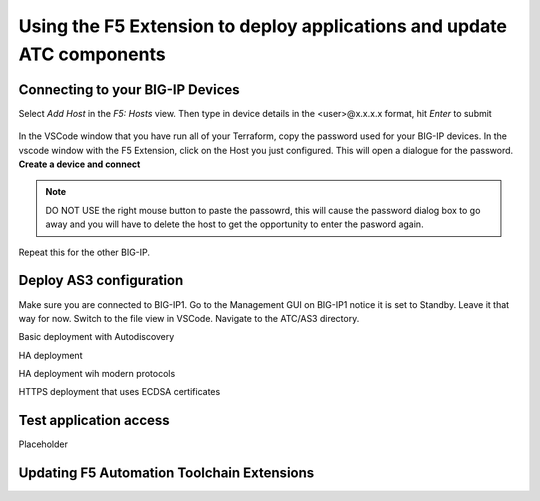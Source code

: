 Using the F5 Extension to deploy applications and update ATC components
================================================================================


Connecting to your BIG-IP Devices
--------------------------------------------------------------------------------
Select `Add Host` in the `F5: Hosts` view.  Then type in device details in the \<user\>@x.x.x.x format, hit `Enter` to submit

 .. image:: ./images/addDeviceConnect_11.04.2020.gif
   :alt: Animated GUI
   :align: left
   :width: 80%

In the VSCode window that you have run all of your Terraform, copy the password used for your BIG-IP devices.
In the vscode window with the F5 Extension, click on the Host you just configured.  This will open a dialogue for the password.
**Create a device and connect**

.. note::
  DO NOT USE the right mouse button to paste the passowrd, this will cause the password dialog box to go 
  away and you will have to delete the host to get the opportunity to enter the pasword again.

Repeat this for the other BIG-IP.


Deploy AS3 configuration
-------------------------------------------------------------------------------
Make sure you are connected to BIG-IP1.  
Go to the Management GUI on BIG-IP1 notice it is set to Standby. Leave it that way for now.
Switch to the file view in VSCode.
Navigate to the ATC/AS3 directory.

Basic deployment with Autodiscovery

HA deployment

HA deployment wih modern protocols

HTTPS deployment that uses ECDSA certificates


Test application access
--------------------------------------------------------------------------------
Placeholder



Updating F5 Automation Toolchain Extensions
--------------------------------------------------------------------------------








